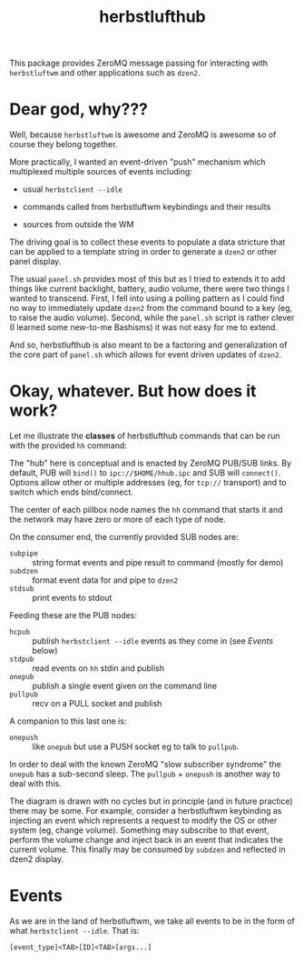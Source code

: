 #+title: herbstlufthub

This package provides ZeroMQ message passing for interacting with
~herbstluftwm~ and other applications such as ~dzen2~.  

* Dear god, why???

Well, because ~herbstluftwm~ is awesome and ZeroMQ is awesome so of
course they belong together.

More practically, I wanted an event-driven "push" mechanism which
multiplexed multiple sources of events including:

- usual ~herbstclient --idle~

- commands called from herbstluftwm keybindings and their results

- sources from outside the WM

The driving goal is to collect these events to populate a data
stricture that can be applied to a template string in order to
generate a ~dzen2~ or other panel display.

The usual ~panel.sh~ provides most of this but as I tried to extends it
to add things like current backlight, battery, audio volume, there
were two things I wanted to transcend.  First, I fell into using a
polling pattern as I could find no way to immediately update ~dzen2~
from the command bound to a key (eg, to raise the audio volume).
Second, while the ~panel.sh~ script is rather clever (I learned some
new-to-me Bashisms) it was not easy for me to extend.  

And so, herbstlufthub is also meant to be a factoring and
generalization of the core part of ~panel.sh~ which allows for event
driven updates of ~dzen2~.

* Okay, whatever.  But how does it work?

Let me illustrate the *classes* of herbstlufthub commands that can be
run with the provided ~hh~ command:

[[file:herbnet.png]]

The "hub" here is conceptual and is enacted by ZeroMQ PUB/SUB links.
By default, PUB will ~bind()~ to ~ipc://$HOME/hhub.ipc~ and SUB will
~connect()~.  Options allow other or multiple addresses (eg, for ~tcp://~
transport) and to switch which ends bind/connect.

The center of each pillbox node names the ~hh~ command that starts it
and the network may have zero or more of each type of node.  

On the consumer end, the currently provided SUB nodes are:

- ~subpipe~ :: string format events and pipe result to command (mostly for demo)
- ~subdzen~ :: format event data for and pipe to ~dzen2~ 
- ~stdsub~ :: print events to stdout

Feeding these are the PUB nodes:

- ~hcpub~ :: publish ~herbstclient --idle~ events as they come in (see [[Events]] below)
- ~stdpub~ :: read events on ~hh~ stdin and publish
- ~onepub~ :: publish a single event given on the command line
- ~pullpub~ :: recv on a PULL socket and publish 

A companion to this last one is:

- ~onepush~ :: like ~onepub~ but use a PUSH socket eg to talk to ~pullpub~.

In order to deal with the known ZeroMQ "slow subscriber syndrome" the
~onepub~ has a sub-second sleep.  The ~pullpub~ + ~onepush~ is another way
to deal with this.

The diagram is drawn with no cycles but in principle (and in future
practice) there may be some.  For example, consider a herbstluftwm
keybinding as injecting an event which represents a request to modify
the OS or other system (eg, change volume).  Something may subscribe
to that event, perform the volume change and inject back in an event
that indicates the current volume.  This finally may be consumed by
~subdzen~ and reflected in dzen2 display.

* Events

As we are in the land of herbstluftwm, we take all events to be in the
form of what ~herbstclient --idle~.  That is:

#+begin_example
[event_type]<TAB>[ID]<TAB>[args...]
#+end_example


